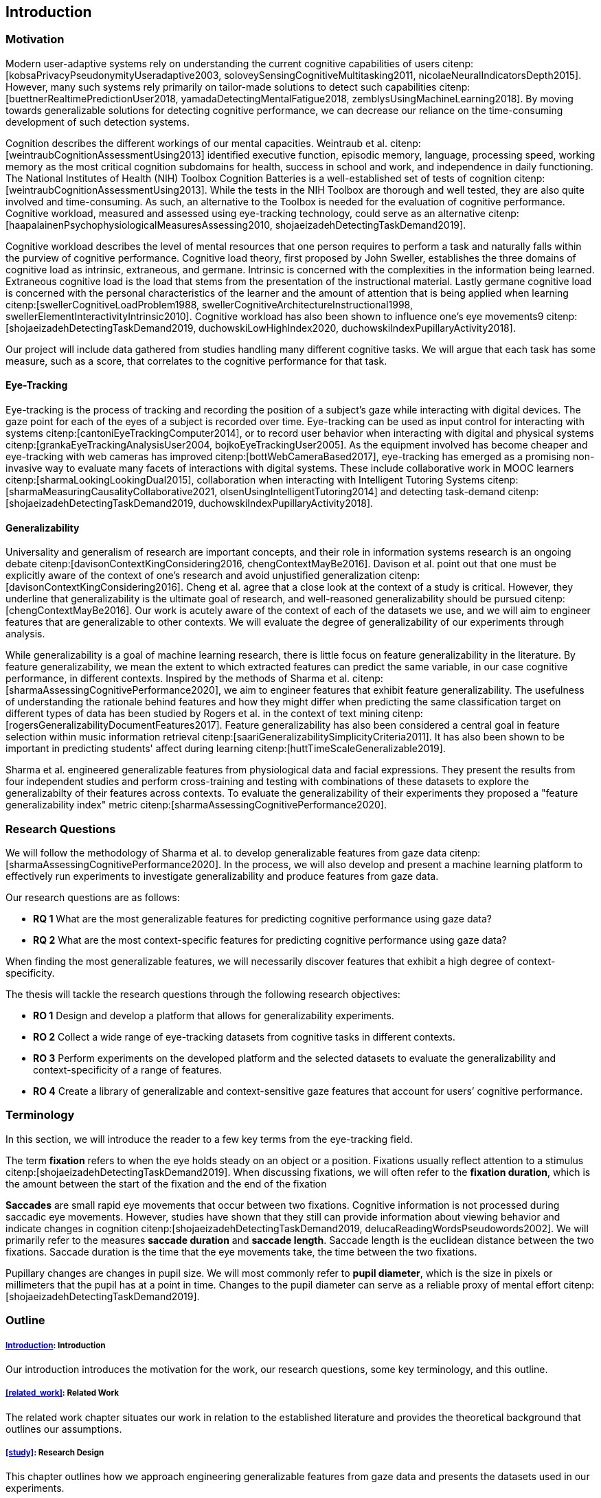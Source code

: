 [[introduction]]
== Introduction

=== Motivation

Modern user-adaptive systems rely on understanding the current cognitive capabilities of users citenp:[kobsaPrivacyPseudonymityUseradaptive2003, soloveySensingCognitiveMultitasking2011, nicolaeNeuralIndicatorsDepth2015].
However, many such systems rely primarily on tailor-made solutions to detect such capabilities citenp:[buettnerRealtimePredictionUser2018, yamadaDetectingMentalFatigue2018, zemblysUsingMachineLearning2018].
By moving towards generalizable solutions for detecting cognitive performance, we can decrease our reliance on the time-consuming development of such detection systems.

Cognition describes the different workings of our mental capacities.
Weintraub et al. citenp:[weintraubCognitionAssessmentUsing2013] identified executive function, episodic memory, language, processing speed, working memory as the most critical cognition subdomains for health, success in school and work, and independence in daily functioning.
The National Institutes of Health (NIH) Toolbox Cognition Batteries is a well-established set of tests of cognition citenp:[weintraubCognitionAssessmentUsing2013].
While the tests in the NIH Toolbox are thorough and well tested, they are also quite involved and time-consuming.
As such, an alternative to the Toolbox is needed for the evaluation of cognitive performance.
Cognitive workload, measured and assessed using eye-tracking technology, could serve as an alternative citenp:[haapalainenPsychophysiologicalMeasuresAssessing2010, shojaeizadehDetectingTaskDemand2019].

Cognitive workload describes the level of mental resources that one person requires to perform a task and naturally falls within the purview of cognitive performance.
Cognitive load theory, first proposed by John Sweller, establishes the three domains of cognitive load as intrinsic, extraneous, and germane.
Intrinsic is concerned with the complexities in the information being learned.
Extraneous cognitive load is the load that stems from the presentation of the instructional material.
Lastly germane cognitive load is concerned with the personal characteristics of the learner and the amount of attention that is being applied when learning citenp:[swellerCognitiveLoadProblem1988, swellerCognitiveArchitectureInstructional1998, swellerElementInteractivityIntrinsic2010].
Cognitive workload has also been shown to influence one's eye movements9 citenp:[shojaeizadehDetectingTaskDemand2019, duchowskiLowHighIndex2020, duchowskiIndexPupillaryActivity2018].

Our project will include data gathered from studies handling many different cognitive tasks.
We will argue that each task has some measure, such as a score, that correlates to the cognitive performance for that task.

==== Eye-Tracking

Eye-tracking is the process of tracking and recording the position of a subject's gaze while interacting with digital devices.
The gaze point for each of the eyes of a subject is recorded over time.
Eye-tracking can be used as input control for interacting with systems citenp:[cantoniEyeTrackingComputer2014], or to record user behavior when interacting with digital and physical systems citenp:[grankaEyeTrackingAnalysisUser2004, bojkoEyeTrackingUser2005].
As the equipment involved has become cheaper and eye-tracking with web cameras has improved citenp:[bottWebCameraBased2017], eye-tracking has emerged as a promising non-invasive way to evaluate many facets of interactions with digital systems.
These include collaborative work in MOOC learners citenp:[sharmaLookingLookingDual2015], collaboration when interacting with Intelligent Tutoring Systems citenp:[sharmaMeasuringCausalityCollaborative2021, olsenUsingIntelligentTutoring2014] and detecting task-demand citenp:[shojaeizadehDetectingTaskDemand2019, duchowskiIndexPupillaryActivity2018].

==== Generalizability

Universality and generalism of research are important concepts, and their role in information systems research is an ongoing debate citenp:[davisonContextKingConsidering2016, chengContextMayBe2016].
Davison et al. point out that one must be explicitly aware of the context of one's research and avoid unjustified generalization citenp:[davisonContextKingConsidering2016].
Cheng et al. agree that a close look at the context of a study is critical.
However, they underline that generalizability is the ultimate goal of research, and well-reasoned generalizability should be pursued citenp:[chengContextMayBe2016].
Our work is acutely aware of the context of each of the datasets we use, and we will aim to engineer features that are generalizable to other contexts.
We will evaluate the degree of generalizability of our experiments through analysis.

While generalizability is a goal of machine learning research, there is little focus on feature generalizability in the literature.
By feature generalizability, we mean the extent to which extracted features can predict the same variable, in our case cognitive performance, in different contexts.
Inspired by the methods of Sharma et al. citenp:[sharmaAssessingCognitivePerformance2020], we aim to engineer features that exhibit feature generalizability.
The usefulness of understanding the rationale behind features and how they might differ when predicting the same classification target on different types of data has been studied by Rogers et al. in the context of text mining citenp:[rogersGeneralizabilityDocumentFeatures2017].
Feature generalizability has also been considered a central goal in feature selection within music information retrieval citenp:[saariGeneralizabilitySimplicityCriteria2011].
It has also been shown to be important in predicting students' affect during learning citenp:[huttTimeScaleGeneralizable2019].

Sharma et al. engineered generalizable features from physiological data and facial expressions.
They present the results from four independent studies and perform cross-training and testing with combinations of these datasets to explore the generalizabilty of their features across contexts.
To evaluate the generalizability of their experiments they proposed a "feature generalizability index" metric citenp:[sharmaAssessingCognitivePerformance2020].

=== Research Questions
We will follow the methodology of Sharma et al. to develop generalizable features from gaze data citenp:[sharmaAssessingCognitivePerformance2020].
In the process, we will also develop and present a machine learning platform to effectively run experiments to investigate generalizability and produce features from gaze data.

Our research questions are as follows:

- *RQ 1* What are the most generalizable features for predicting cognitive performance using gaze data?
- *RQ 2* What are the most context-specific features for predicting cognitive performance using gaze data?

When finding the most generalizable features, we will necessarily discover features that exhibit a high degree of context-specificity.

The thesis will tackle the research questions through the following research objectives:

- *RO 1* Design and develop a platform that allows for generalizability experiments.
- *RO 2* Collect a wide range of eye-tracking datasets from cognitive tasks in different contexts.
- *RO 3* Perform experiments on the developed platform and the selected datasets to evaluate the generalizability and context-specificity of a range of features.
- *RO 4* Create a library of generalizable and context-sensitive gaze features that account for users’ cognitive performance.

=== Terminology

In this section, we will introduce the reader to a few key terms from the eye-tracking field.

The term *fixation* refers to when the eye holds steady on an object or a position.
Fixations usually reflect attention to a stimulus citenp:[shojaeizadehDetectingTaskDemand2019].
When discussing fixations, we will often refer to the *fixation duration*, which is the amount between the start of the fixation and the end of the fixation

*Saccades* are small rapid eye movements that occur between two fixations.
Cognitive information is not processed during saccadic eye movements.
However, studies have shown that they still can provide information about viewing behavior and indicate changes in cognition citenp:[shojaeizadehDetectingTaskDemand2019, delucaReadingWordsPseudowords2002].
We will primarily refer to the measures *saccade duration* and *saccade length*.
Saccade length is the euclidean distance between the two fixations.
Saccade duration is the time that the eye movements take, the time between the two fixations.

Pupillary changes are changes in pupil size.
We will most commonly refer to *pupil diameter*, which is the size in pixels or millimeters that the pupil has at a point in time.
Changes to the pupil diameter can serve as a reliable proxy of mental effort citenp:[shojaeizadehDetectingTaskDemand2019].

=== Outline

[discrete]
===== xref:introduction[]: Introduction

Our introduction introduces the motivation for the work, our research questions, some key terminology, and this outline.

[discrete]
===== xref:related_work[]: Related Work

The related work chapter situates our work in relation to the established literature and provides the theoretical background that outlines our assumptions.

[discrete]
===== xref:study[]: Research Design

This chapter outlines how we approach engineering generalizable features from gaze data and presents the datasets used in our experiments.

[discrete]
===== xref:implementation[]: Implementation

Our chapter on implementation presents the requirements for our platform, describes the architecture we propose to meet these requirements, and presents details on how we implement that architecture, including how and which features we engineer and how we evaluate our pipelines.

[discrete]
===== xref:results[]: Results

This chapter presents the evaluations of our pipelines and provides assistance in interpreting the presented materials.

[discrete]
===== xref:discussion[]: Discussion

The discussion delves further into the results, presents our interpretations of the patterns displayed by the results, and discusses the results in relation to the literature.
The chapter also discusses the limitations of our work and suggests further work.

[discrete]
===== xref:conclusion[]: Conclusion

At last, the conclusion presents a summary of the work and the contributions of the work.
